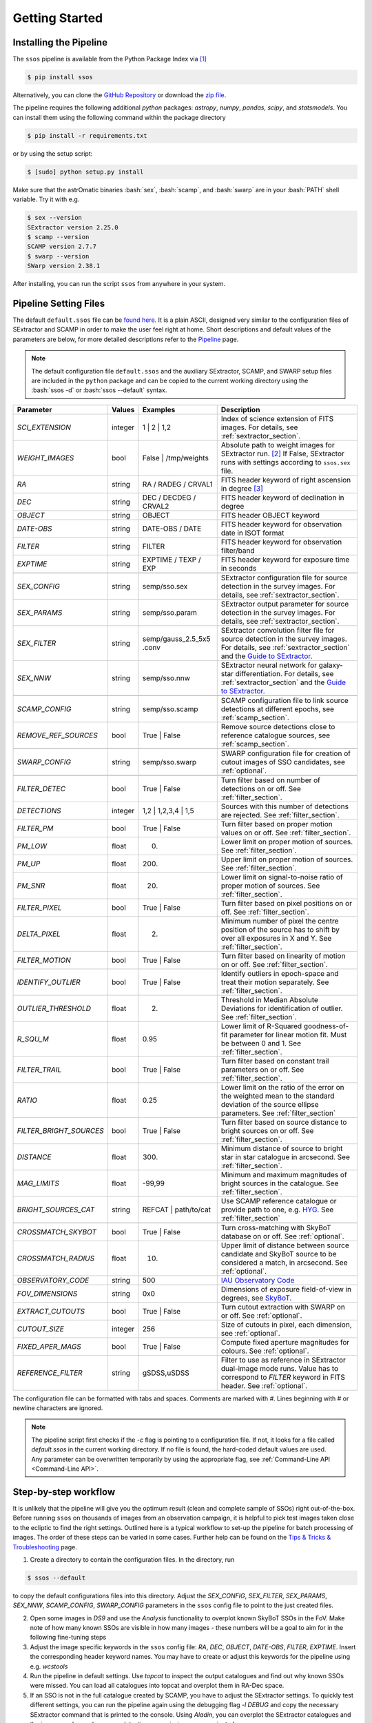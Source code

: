 ###############
Getting Started
###############

.. role:: bash(code)
   :language: bash


.. role:: python(code)
   :language: python

Installing the Pipeline
=======================

The ``ssos`` pipeline is available from the Python Package Index via [#]_

.. code-block:: bash

    $ pip install ssos

Alternatively, you can clone the `GitHub Repository <https://github.com/maxmahlke/ssos>`_ or download the `zip file <https://github.com/maxmahlke/ssos/archive/master.zip>`_.

The pipeline requires the following additional `python` packages: `astropy`, `numpy`, `pandas`, `scipy`, and `statsmodels`. You can install them using the following command within the package directory

.. code-block:: bash

    $ pip install -r requirements.txt

or by using the setup script:

.. code-block:: bash

    $ [sudo] python setup.py install

Make sure that the astrOmatic binaries :bash:`sex`, :bash:`scamp`, and :bash:`swarp` are in your :bash:`PATH` shell variable. Try it with e.g.

.. code-block:: bash

    $ sex --version
    SExtractor version 2.25.0
    $ scamp --version
    SCAMP version 2.7.7
    $ swarp --version
    SWarp version 2.38.1

After installing, you can run the script ``ssos`` from anywhere in your system.


Pipeline Setting Files
======================

The default ``default.ssos`` file can be `found here <https://github.com/maxmahlke/ssos/blob/master/ssos/ssos/default.ssos>`_. It is a plain ASCII, designed very similar to the configuration files of SExtractor and SCAMP in order to make the user feel right at home. Short descriptions and default values of the parameters are below, for more detailed descriptions refer to the `Pipeline <pipeline.html>`_ page.

.. note::
    The default configuration file ``default.ssos`` and the auxiliary SExtractor, SCAMP, and SWARP setup files are included in the ``python`` package and can be copied to the current working directory using the :bash:`ssos -d` or :bash:`ssos --default` syntax.

.. _Guide to SExtractor: http://astroa.physics.metu.edu.tr/MANUALS/sextractor/Guide2source_extractor.pdf

.. _IAU Observatory Code: http://vo.imcce.fr/webservices/data/displayIAUObsCodes.php

.. _SkyBoT: http://vo.imcce.fr/webservices/skybot/?conesearch


.. table::
    :align: center

    +-----------------------+---------+---------------------------------+---------------------------------------------------------------------------+
    | Parameter             | Values  | Examples                        |Description                                                                |
    +=======================+=========+=================================+===========================================================================+
    | `SCI_EXTENSION`       | integer | 1 |  2 | 1,2                    | Index of science extension of FITS images. For details, see               |
    |                       |         |                                 | :ref:`sextractor_section`.                                                |
    +-----------------------+---------+---------------------------------+---------------------------------------------------------------------------+
    | `WEIGHT_IMAGES`       | bool    | False | /tmp/weights            | Absolute path to weight images for SExtractor run. [#]_ If False,         |
    |                       |         |                                 | SExtractor runs with settings according to ``ssos.sex`` file.             |
    +-----------------------+---------+---------------------------------+---------------------------------------------------------------------------+
    | `RA`                  | string  | RA / RADEG / CRVAL1             | FITS header keyword of right ascension in degree  [#]_                    |
    +-----------------------+---------+---------------------------------+---------------------------------------------------------------------------+
    | `DEC`                 | string  | DEC / DECDEG / CRVAL2           | FITS header keyword of declination in degree                              |
    +-----------------------+---------+---------------------------------+---------------------------------------------------------------------------+
    | `OBJECT`              | string  | OBJECT                          | FITS header OBJECT keyword                                                |
    +-----------------------+---------+---------------------------------+---------------------------------------------------------------------------+
    | `DATE-OBS`            | string  | DATE-OBS / DATE                 | FITS header keyword for observation date in ISOT format                   |
    +-----------------------+---------+---------------------------------+---------------------------------------------------------------------------+
    | `FILTER`              | string  | FILTER                          | FITS header keyword for observation filter/band                           |
    +-----------------------+---------+---------------------------------+---------------------------------------------------------------------------+
    | `EXPTIME`             | string  | EXPTIME / TEXP / EXP            | FITS header keyword for exposure time in seconds                          |
    +-----------------------+---------+---------------------------------+---------------------------------------------------------------------------+
    +-----------------------+---------+---------------------------------+---------------------------------------------------------------------------+
    | `SEX_CONFIG`          | string  | semp/sso.sex                    | SExtractor configuration file for source detection in the survey images.  |
    |                       |         |                                 | For details, see :ref:`sextractor_section`.                               |
    +-----------------------+---------+---------------------------------+---------------------------------------------------------------------------+
    | `SEX_PARAMS`          | string  | semp/sso.param                  | SExtractor output parameter for source detection in the survey images.    |
    |                       |         |                                 | For details, see :ref:`sextractor_section`.                               |
    +-----------------------+---------+---------------------------------+---------------------------------------------------------------------------+
    | `SEX_FILTER`          | string  |semp/gauss_2.5_5x5 .conv         | SExtractor convolution filter file for source detection in the survey     |
    |                       |         |                                 | images. For details, see :ref:`sextractor_section` and the                |
    |                       |         |                                 | `Guide to SExtractor`_.                                                   |
    +-----------------------+---------+---------------------------------+---------------------------------------------------------------------------+
    | `SEX_NNW`             | string  | semp/sso.nnw                    | SExtractor neural network for galaxy-star differentiation. For details,   |
    |                       |         |                                 | see :ref:`sextractor_section` and the `Guide to SExtractor`_.             |
    +-----------------------+---------+---------------------------------+---------------------------------------------------------------------------+
    +-----------------------+---------+---------------------------------+---------------------------------------------------------------------------+
    | `SCAMP_CONFIG`        | string  | semp/sso.scamp                  | SCAMP configuration file to link source detections at different epochs,   |
    |                       |         |                                 | see :ref:`scamp_section`.                                                 |
    +-----------------------+---------+---------------------------------+---------------------------------------------------------------------------+
    | `REMOVE_REF_SOURCES`  | bool    | True | False                    | Remove source detections close to reference catalogue sources,            |
    |                       |         |                                 | see :ref:`scamp_section`.                                                 |
    +-----------------------+---------+---------------------------------+---------------------------------------------------------------------------+
    +-----------------------+---------+---------------------------------+---------------------------------------------------------------------------+
    | `SWARP_CONFIG`        | string  | semp/sso.swarp                  | SWARP configuration file for creation of cutout images of SSO candidates, |
    |                       |         |                                 | see :ref:`optional`.                                                      |
    +-----------------------+---------+---------------------------------+---------------------------------------------------------------------------+
    +-----------------------+---------+---------------------------------+---------------------------------------------------------------------------+
    | `FILTER_DETEC`        | bool    | True | False                    | Turn filter based on number of detections on or off.                      |
    |                       |         |                                 | See :ref:`filter_section`.                                                |
    +-----------------------+---------+---------------------------------+---------------------------------------------------------------------------+
    | `DETECTIONS`          | integer |  1,2 |  1,2,3,4 | 1,5           | Sources with this number of detections are rejected.                      |
    |                       |         |                                 | See :ref:`filter_section`.                                                |
    +-----------------------+---------+---------------------------------+---------------------------------------------------------------------------+
    | `FILTER_PM`           | bool    |   True | False                  | Turn filter based on proper motion values on or off.                      |
    |                       |         |                                 | See :ref:`filter_section`.                                                |
    +-----------------------+---------+---------------------------------+---------------------------------------------------------------------------+
    | `PM_LOW`              | float   |     0.                          | Lower limit on proper motion of sources. See :ref:`filter_section`.       |
    +-----------------------+---------+---------------------------------+---------------------------------------------------------------------------+
    | `PM_UP`               | float   |     200.                        | Upper limit on proper motion of sources. See :ref:`filter_section`.       |
    +-----------------------+---------+---------------------------------+---------------------------------------------------------------------------+
    | `PM_SNR`              | float   |      20.                        | Lower limit on signal-to-noise ratio of proper motion of sources.         |
    |                       |         |                                 | See :ref:`filter_section`.                                                |
    +-----------------------+---------+---------------------------------+---------------------------------------------------------------------------+
    | `FILTER_PIXEL`        | bool    |   True | False                  | Turn filter based on pixel positions on or off. See :ref:`filter_section`.|
    +-----------------------+---------+---------------------------------+---------------------------------------------------------------------------+
    | `DELTA_PIXEL`         | float   |      2.                         | Minimum number of pixel the centre position of the source has to shift by |
    |                       |         |                                 | over all exposures in X and Y. See :ref:`filter_section`.                 |
    +-----------------------+---------+---------------------------------+---------------------------------------------------------------------------+
    | `FILTER_MOTION`       | bool    |    True | False                 | Turn filter based on linearity of motion on or off.                       |
    |                       |         |                                 | See :ref:`filter_section`.                                                |
    +-----------------------+---------+---------------------------------+---------------------------------------------------------------------------+
    | `IDENTIFY_OUTLIER`    | bool    |    True | False                 | Identify outliers in epoch-space and treat their motion separately.       |
    |                       |         |                                 | See :ref:`filter_section`.                                                |
    +-----------------------+---------+---------------------------------+---------------------------------------------------------------------------+
    | `OUTLIER_THRESHOLD`   | float   |     2.                          | Threshold in Median Absolute Deviations for identification of outlier.    |
    |                       |         |                                 | See :ref:`filter_section`.                                                |
    +-----------------------+---------+---------------------------------+---------------------------------------------------------------------------+
    | `R_SQU_M`             | float   |     0.95                        | Lower limit of R-Squared goodness-of-fit parameter for linear motion fit. |
    |                       |         |                                 | Must be between 0 and 1. See :ref:`filter_section`.                       |
    +-----------------------+---------+---------------------------------+---------------------------------------------------------------------------+
    | `FILTER_TRAIL`        | bool    |      True | False               | Turn filter based on constant trail parameters on or off.                 |
    |                       |         |                                 | See :ref:`filter_section`.                                                |
    +-----------------------+---------+---------------------------------+---------------------------------------------------------------------------+
    | `RATIO`               | float   |      0.25                       | Lower limit on the ratio of the error on the weighted mean to the standard|
    |                       |         |                                 | deviation of the source ellipse parameters. See :ref:`filter_section`     |
    +-----------------------+---------+---------------------------------+---------------------------------------------------------------------------+
    |`FILTER_BRIGHT_SOURCES`| bool    |      True | False               | Turn filter based on source distance to bright sources on or off.         |
    |                       |         |                                 | See :ref:`filter_section`.                                                |
    +-----------------------+---------+---------------------------------+---------------------------------------------------------------------------+
    | `DISTANCE`            | float   |        300.                     | Minimum distance of source to bright star in star catalogue in arcsecond. |
    |                       |         |                                 | See :ref:`filter_section`.                                                |
    +-----------------------+---------+---------------------------------+---------------------------------------------------------------------------+
    | `MAG_LIMITS`          | float   |        -99,99                   | Minimum and maximum magnitudes of bright sources in the catalogue.        |
    |                       |         |                                 | See :ref:`filter_section`.                                                |
    +-----------------------+---------+---------------------------------+---------------------------------------------------------------------------+
    | `BRIGHT_SOURCES_CAT`  | string  | REFCAT | path/to/cat            | Use SCAMP reference catalogue or provide path to one,                     |
    |                       |         |                                 | e.g. `HYG <http://www.astronexus.com/hyg>`_. See :ref:`filter_section`    |
    +-----------------------+---------+---------------------------------+---------------------------------------------------------------------------+
    +-----------------------+---------+---------------------------------+---------------------------------------------------------------------------+
    | `CROSSMATCH_SKYBOT`   | bool    |     True | False                | Turn cross-matching with SkyBoT database on or off. See :ref:`optional`.  |
    +-----------------------+---------+---------------------------------+---------------------------------------------------------------------------+
    | `CROSSMATCH_RADIUS`   | float   |        10.                      | Upper limit of distance between source candidate and SkyBoT source to     |
    |                       |         |                                 | be considered a match, in arcsecond. See :ref:`optional`.                 |
    +-----------------------+---------+---------------------------------+---------------------------------------------------------------------------+
    | `OBSERVATORY_CODE`    | string  |        500                      | `IAU Observatory Code`_                                                   |
    +-----------------------+---------+---------------------------------+---------------------------------------------------------------------------+
    | `FOV_DIMENSIONS`      | string  |       0x0                       | Dimensions of exposure field-of-view in degrees, see `SkyBoT`_.           |
    +-----------------------+---------+---------------------------------+---------------------------------------------------------------------------+
    | `EXTRACT_CUTOUTS`     | bool    |     True | False                | Turn cutout extraction with SWARP on or off. See :ref:`optional`.         |
    +-----------------------+---------+---------------------------------+---------------------------------------------------------------------------+
    | `CUTOUT_SIZE`         | integer |        256                      | Size of cutouts in pixel, each dimension, see :ref:`optional`.            |
    +-----------------------+---------+---------------------------------+---------------------------------------------------------------------------+
    | `FIXED_APER_MAGS`     | bool    |    True | False                 | Compute fixed aperture magnitudes for colours. See :ref:`optional`.       |
    +-----------------------+---------+---------------------------------+---------------------------------------------------------------------------+
    | `REFERENCE_FILTER`    | string  |         gSDSS,uSDSS             | Filter to use as reference in SExtractor dual-image mode runs. Value has  |
    |                       |         |                                 | to correspond to `FILTER` keyword in FITS header. See :ref:`optional`.    |
    +-----------------------+---------+---------------------------------+---------------------------------------------------------------------------+

The configuration file can be formatted with tabs and spaces. Comments are marked with `#`. Lines beginning with # or newline characters are ignored.

.. note:: The pipeline script first checks if the `-c` flag is pointing to a configuration file. If not, it looks for a file called `default.ssos` in the current working directory. If no file is found, the hard-coded default values are used. Any parameter can be overwritten temporarily by using the appropriate flag, see :ref:`Command-Line API <Command-Line API>`.


Step-by-step workflow
=====================

It is unlikely that the pipeline will give you the optimum result (clean and complete sample of SSOs) right out-of-the-box. Before running ``ssos`` on thousands of images from an observation campaign, it is helpful to pick test images taken close to the ecliptic to find the right settings. Outlined here is a typical workflow to set-up the pipeline for batch processing of images. The order of these steps can be varied in some cases. Further help can be found on the `Tips & Tricks & Troubleshooting <misc.html>`_ page.

1. Create a directory to contain the configuration files. In the directory, run

.. code-block:: bash

    $ ssos --default

to copy the default configurations files into this directory. Adjust the `SEX_CONFIG`, `SEX_FILTER`, `SEX_PARAMS`, `SEX_NNW`, `SCAMP_CONFIG`, `SWARP_CONFIG` parameters in the ``ssos`` config file to point to the just created files.

2. Open some images in `DS9` and use the `Analysis` functionality to overplot known SkyBoT SSOs in the FoV. Make note of how many known SSOs are visible in how many images - these numbers will be a goal to aim for in the following fine-tuning steps

3. Adjust the image specific keywords in the ``ssos`` config file: `RA`, `DEC`, `OBJECT`, `DATE-OBS`, `FILTER`, `EXPTIME`. Insert the corresponding header keyword names. You may have to create or adjust this keywords for the pipeline using e.g. `wcstools`

4. Run the pipeline in default settings. Use `topcat` to inspect the output catalogues and find out why known SSOs were missed. You can load all catalogues into topcat and overplot them in RA-Dec space.

5. If an SSO is not in the full catalogue created by SCAMP, you have to adjust the SExtractor settings. To quickly test different settings, you can run the pipeline again using the debugging flag `-l DEBUG` and copy the necessary SExtractor command that is printed to the console. Using `Aladin`, you can overplot the SExtractor catalogues and the images and see why source detections are missing or were rejected.

6. If an SSO is in the full catalogue but not in the final sample, SCAMP may have mis-associated source detections. Open the full catalogue and click through the SSO detections in the graphical display in RA-Dec space. Do they share the same `SOURCE_NUMBER`? You may have to adjust the `CROSSMATCH_RADIUS` parameter.

7. If an SSO is correctly linked up by SCAMP, it is removed by the filter pipeline. Adjust the settings in the ``ssos`` config file.

8. Inspect the output candidates: After running ``ssos`` with `EXTRACT_CUTOUTS` set to `True`, you can quickly inspect the output candidates sample by running

.. code-block:: bash

    $ ssos --inspect path/to/output/folder


where the output folder is the directory which contains the `cats` and `cutouts` directories. You are then shown videos of the recovered sources one after the other and can quickly classify them using the arrow keys: "left arrow" for artifact, "right arrow" for asteroid, "up arrow" for unknown/unclear. These classifications are saved in the output `csv` database. If a candidate was matched to a SkyBoT source, its designation is printed in the upper left part of the video.

Apart from the ``default.ssos`` parameters listed above, you likely have to adjust the following files and parameters before running it the first time, mostly by setting them to the appropriate FITS header keywords of your images:


``ssos.sex``

    - `SATUR_KEY`

    - `GAIN_KEY`

    - `SEEING_FWHM`

    - `MAG_ZEROPOINT`


``semp/ssos.scamp``

    - `ASTRINSTRU_KEY`

    - `ASTRACCURACY_KEY`

    - `PHOTINSTRU_KEY`

    - `MAGZERO_KEY`

    - `EXPOTIME_KEY`

    - `AIRMASS_KEY`

    - `EXTINCT_KEY`

    - `PHOTOMFLAG_KEY`

Special care has to be taken with the `CROSSID_RADIUS`. It defines the maximum distance in arcsec between two source detections. Therefore, the `CROSSID_RADIUS` divided by the time between two sub-sequent exposures sets an upper limit on the proper motion of sources that can be detected in both exposures.
Increasing the `CROSSID_RADIUS` will therefore allow for the detection of fast SSOs, however, it also increases the amount of randomly associated detections, making artifact detections more likely.
A rule of thumb: The `CROSSID_RADIUS` divided by the longest time between two-exposures (lowest upper proper motion limit) should be around 100"/h.


``semp/ssos.swarp``

    - `GAIN_KEYWORD`


After these initial changes, you should experiment with the different SExtractor, SCAMP, and pipeline settings, adjusting e.g. the filter chain parameters. A good way to fine-tune is to pick a test field with several SSOs and run the pipeline with different configurations. The cutout images will tell you what types of artifacts are remaining and whether you accidentally filtered out SSOs by restricting the candidate filters too much.


.. [#] The installation might fail if the ``pip`` tool is outdated, due to a change in the PyPI retrievals. If this is the case, run :bash:`$[sudo] pip install --upgrade pip` and repeat the install.
.. [#] One day, FITS header keywords will be standardized. Until then, you have to adjust these parameters.
.. [#] The implementation does not allow for empty strings (e.g. to point to the current working directory). Instead, put the absolute path.

